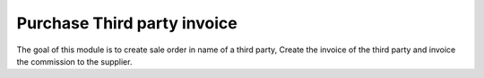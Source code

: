 ============================
Purchase Third party invoice
============================

The goal of this module is to create sale order in name of a third party,
Create the invoice of the third party and invoice the commission
to the supplier.
